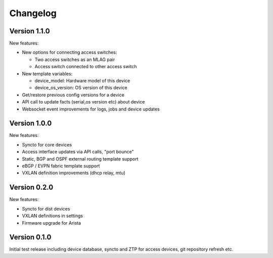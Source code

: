 Changelog
=========

Version 1.1.0
-------------

New features:

- New options for connecting access switches:

  - Two access switches as an MLAG pair
  - Access switch connected to other access switch

- New template variables:

  - device_model: Hardware model of this device
  - device_os_version: OS version of this device

- Get/restore previous config versions for a device
- API call to update facts (serial,os version etc) about device
- Websocket event improvements for logs, jobs and device updates

Version 1.0.0
-------------

New features:

- Syncto for core devices
- Access interface updates via API calls, "port bounce"
- Static, BGP and OSPF external routing template support
- eBGP / EVPN fabric template support
- VXLAN definition improvements (dhcp relay, mtu)

Version 0.2.0
-------------

New features:

- Syncto for dist devices
- VXLAN definitions in settings
- Firmware upgrade for Arista

Version 0.1.0
-------------

Initial test release including device database, syncto and ZTP for access devices, git repository refresh etc.
